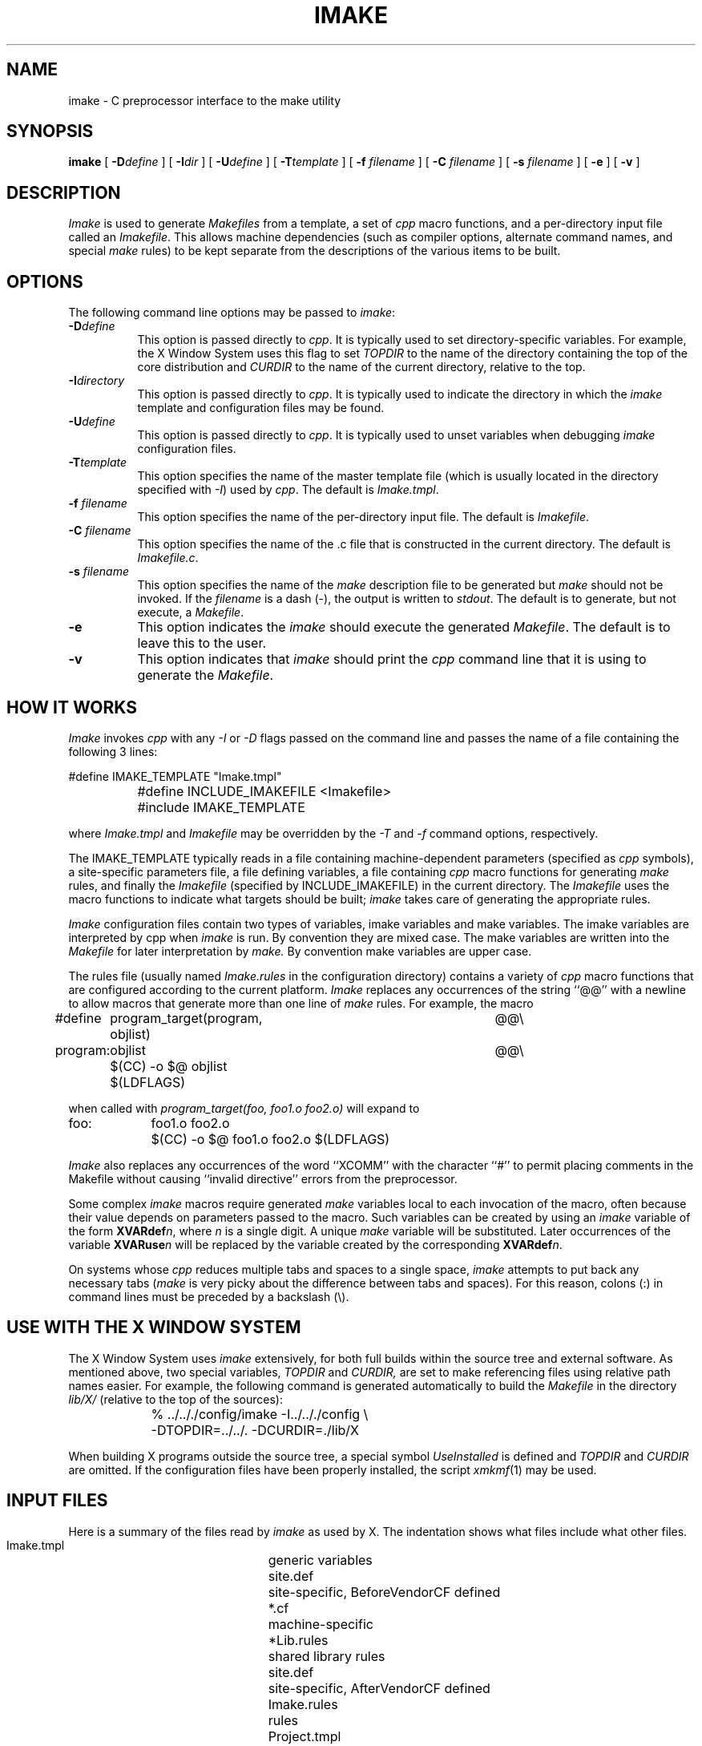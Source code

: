 .\" $XConsortium: imake.man /main/29 1996/09/28 16:14:42 rws $
.\" Copyright (c) 1993, 1994  X Consortium
.\" 
.\" Permission is hereby granted, free of charge, to any person obtaining
.\" a copy of this software and associated documentation files (the
.\" "Software"), to deal in the Software without restriction, including
.\" without limitation the rights to use, copy, modify, merge, publish,
.\" distribute, sublicense, and/or sell copies of the Software, and to
.\" permit persons to whom the Software is furnished to do so, subject to
.\" the following conditions:
.\" 
.\" The above copyright notice and this permission notice shall be included
.\" in all copies or substantial portions of the Software.
.\" 
.\" THE SOFTWARE IS PROVIDED "AS IS", WITHOUT WARRANTY OF ANY KIND, EXPRESS
.\" OR IMPLIED, INCLUDING BUT NOT LIMITED TO THE WARRANTIES OF
.\" MERCHANTABILITY, FITNESS FOR A PARTICULAR PURPOSE AND NONINFRINGEMENT.
.\" IN NO EVENT SHALL THE X CONSORTIUM BE LIABLE FOR ANY CLAIM, DAMAGES OR
.\" OTHER LIABILITY, WHETHER IN AN ACTION OF CONTRACT, TORT OR OTHERWISE,
.\" ARISING FROM, OUT OF OR IN CONNECTION WITH THE SOFTWARE OR THE USE OR
.\" OTHER DEALINGS IN THE SOFTWARE.
.\" 
.\" Except as contained in this notice, the name of the X Consortium shall
.\" not be used in advertising or otherwise to promote the sale, use or
.\" other dealings in this Software without prior written authorization
.\" from the X Consortium.
.\" $XFree86: xc/config/imake/imake.man,v 1.1.1.3.2.1 1998/11/06 13:54:19 dawes Exp $
.\"
.TH IMAKE 1 "Release 6.1" "X Version 11"
.SH NAME
imake \- C preprocessor interface to the make utility
.SH SYNOPSIS
\fBimake\fP [ \fB\-D\fP\fIdefine\fP ] [ \fB\-I\fP\fIdir\fP ]
[ \fB\-U\fP\fIdefine\fP ] 
[ \fB\-T\fP\fItemplate\fP ]
[ \fB\-f\fP \fIfilename\fP ] [ \fB\-C\fP \fIfilename\fP ]
[ \fB\-s\fP \fIfilename\fP ] [ \fB\-e\fP ]
[ \fB\-v\fP ]
.SH DESCRIPTION
.I Imake
is used to 
generate \fIMakefiles\fP from a template, a set of \fIcpp\fP macro functions,
and a per-directory input file called an \fIImakefile\fP.  This allows machine
dependencies (such as compiler options, alternate command names, and special
\fImake\fP rules) to be kept separate from the descriptions of the
various items to be built.
.SH OPTIONS
The following command line options may be passed to \fIimake\fP:
.TP 8
.B \-D\fIdefine\fP
This option is passed directly to \fIcpp\fP.  It is typically used to set
directory-specific variables.  For example, the X Window System uses this
flag to set \fITOPDIR\fP to the name of the directory containing the top
of the core distribution and \fICURDIR\fP to the name of the current 
directory, relative to the top.
.TP 8
.B \-I\fIdirectory\fP
This option is passed directly to \fIcpp\fP.  It is typically used to 
indicate the directory in which the \fIimake\fP template and configuration
files may be found.
.TP 8
.B \-U\fIdefine\fP
This option is passed directly to \fIcpp\fP.  It is typically used to
unset variables when debugging \fIimake\fP configuration files.
.TP 8
.B \-T\fItemplate\fP
This option specifies the name of the master template file (which is usually
located in the directory specified with \fI\-I\fP) used by \fIcpp\fP.
The default is \fIImake.tmpl\fP.
.TP 8
.B \-f \fIfilename\fP
This option specifies the name of the per-directory input file.  The default
is \fIImakefile\fP.
.TP 8
.B \-C \fIfilename\fP
This option specifies the name of the .c file that is constructed in the
current directory.  The default is \fIImakefile.c\fP.
.TP 8
.B \-s \fIfilename\fP
This option specifies the name of the \fImake\fP description file to be 
generated but \fImake\fP should not be invoked.
If the \fIfilename\fP is a dash (\-), the 
output is written to \fIstdout\fP.  The default is to generate, but
not execute, a \fIMakefile\fP.
.TP 8
.B \-e
This option indicates the \fIimake\fP should execute the generated
\fIMakefile\fP.  The default is to leave this to the user.
.TP 8
.B \-v
This option indicates that \fIimake\fP should print the \fIcpp\fP command line 
that it is using to generate the \fIMakefile\fP.
.SH "HOW IT WORKS"
\fIImake\fP invokes \fIcpp\fP with any \fI\-I\fP or \fI\-D\fP flags passed
on the command line and passes the name of a file containing the
following 3 lines:
.sp
.nf
		#define IMAKE_TEMPLATE "Imake.tmpl"
		#define INCLUDE_IMAKEFILE <Imakefile>
		#include IMAKE_TEMPLATE
.fi
.sp
where \fIImake.tmpl\fP and \fIImakefile\fP may be overridden by the 
\fI\-T\fP and \fI\-f\fP command options, respectively.
.PP
The IMAKE_TEMPLATE typically
reads in a file containing machine-dependent parameters 
(specified as \fIcpp\fP symbols), a site-specific parameters file,
a file defining variables,
a file
containing \fIcpp\fP macro functions for generating \fImake\fP rules, and
finally the \fIImakefile\fP (specified by INCLUDE_IMAKEFILE) in the current 
directory.  The \fIImakefile\fP uses the macro functions to indicate what
targets should be built; \fIimake\fP takes care of generating the appropriate
rules.
.PP
.I Imake
configuration files contain two types of variables, imake variables
and make variables.  The imake variables are interpreted by cpp when
.I imake
is run.  By convention they are mixed case.  The make variables are
written into the
.I Makefile
for later interpretation by
.I make.
By convention make variables are upper case.
.PP
The rules file (usually named \fIImake.rules\fP in the configuration
directory) contains a variety of \fIcpp\fP macro functions that are
configured according to the current platform.  \fIImake\fP replaces 
any occurrences of the string ``@@'' with a newline to allow macros that
generate more than one line of \fImake\fP rules.  
For example, the macro
.ta 1i 1.6i 5i
.nf

#define	program_target(program, objlist)	@@\e
program:	objlist		@@\e
	$(CC)  \-o  $@  objlist  $(LDFLAGS)

.fi
when called with
.I "program_target(foo, foo1.o  foo2.o)"
will expand to
.nf

foo:	foo1.o  foo2.o
	$(CC)  \-o  $@  foo1.o  foo2.o  $(LDFLAGS)

.fi
.PP
\fIImake\fP also replaces any occurrences of the word ``XCOMM'' with
the character ``#'' to permit placing comments in the Makefile without
causing ``invalid directive'' errors from the preprocessor.
.PP
Some complex \fIimake\fP macros require generated \fImake\fP variables
local to each invocation of the macro, often because their value
depends on parameters passed to the macro.
Such variables can be created by using an \fIimake\fP variable
of the form \fBXVARdef\fP\fIn\fP, where \fIn\fP is a single digit.
A unique \fImake\fP variable will be substituted.  Later occurrences
of the variable \fBXVARuse\fP\fIn\fP will
be replaced by the variable created by the corresponding
\fBXVARdef\fP\fIn\fP.
.PP
On systems whose \fIcpp\fP reduces multiple tabs and spaces to a single
space, \fIimake\fP attempts to put back any necessary tabs (\fImake\fP is
very picky about the difference between tabs and spaces).  For this reason,
colons (:) in command lines must be preceded by a backslash (\\).
.SH "USE WITH THE X WINDOW SYSTEM"
The X Window System uses \fIimake\fP extensively, for both full builds within
the source tree and external software.  As mentioned above, two special
variables, \fITOPDIR\fP and \fICURDIR,\fP are set to make referencing files
using relative path names easier.  For example, the following command is
generated automatically to build the \fIMakefile\fP in the directory
\fIlib/X/\fP (relative to the top of the sources):
.sp
.nf
	%  ../.././config/imake  \-I../.././config  \\
		\-DTOPDIR=../../.   \-DCURDIR=./lib/X
.fi
.sp
When building X programs outside the source tree, a special symbol
\fIUseInstalled\fP is defined and \fITOPDIR\fP and
\fICURDIR\fP are omitted.  If the configuration files have been
properly installed, the script \fIxmkmf\fP(1) may be used.
.SH "INPUT FILES"
Here is a summary of the files read by
.I imake
as used by X.
The indentation shows what files include what other files.
.nf
.sp
.ta 3i
    Imake.tmpl	generic variables
        site.def	site-specific, BeforeVendorCF defined
        *.cf	machine-specific
            *Lib.rules	shared library rules
        site.def	site-specific, AfterVendorCF defined
        Imake.rules	rules
        Project.tmpl	X-specific variables
            *Lib.tmpl	shared library variables
        Imakefile
            Library.tmpl	library rules
            Server.tmpl	server rules
            Threads.tmpl	multi-threaded rules
.fi
.LP
Note that \fIsite.def\fP gets included twice, once before the
\fI*.cf\fP file and once after.  Although most site customizations
should be specified after the \fI*.cf\fP file, some, such as the
choice of compiler, need to be specified before, because other
variable settings may depend on them.
.LP
The first time \fIsite.def\fP is included, the variable BeforeVendorCF
is defined, and the second time, the variable AfterVendorCF is
defined.  All code in \fIsite.def\fP should be inside an #ifdef for
one of these symbols.
.SH FILES
.ta 3i
Imakefile.c	temporary input file for cpp
.br
/tmp/Imf.XXXXXX	temporary Makefile for -s
.br
/tmp/IIf.XXXXXX	temporary Imakefile if specified Imakefile uses # comments
.br
/lib/cpp	default C preprocessor
.DT
.SH "SEE ALSO"
make(1), xmkmf(1)
.br
S. I. Feldman,
.I
Make \(em A Program for Maintaining Computer Programs
.SH "ENVIRONMENT VARIABLES"
The following environment variables may be set, however their use is not
recommended as they introduce dependencies that are not readily apparent
when \fIimake\fP is run:
.TP 5
.B IMAKEINCLUDE
If defined, this specifies a ``\-I'' include argument to pass to the
C preprocessor.  E.g., ``\-I/usr/X11/config''.
.TP 5
.B IMAKECPP
If defined, this should be a valid path to a preprocessor program.
E.g., ``/usr/local/cpp''.
By default,
.I imake
will use /lib/cpp.
.TP 5
.B IMAKEMAKE
If defined, this should be a valid path to a make program,
such as ``/usr/local/make''.
By default,
.I imake
will use whatever
.I make
program is found using
.I execvp(3).
This variable is only used if the ``\-e'' option is specified.
.SH "AUTHOR"
Todd Brunhoff, Tektronix and MIT Project Athena; Jim Fulton, MIT X Consortium
